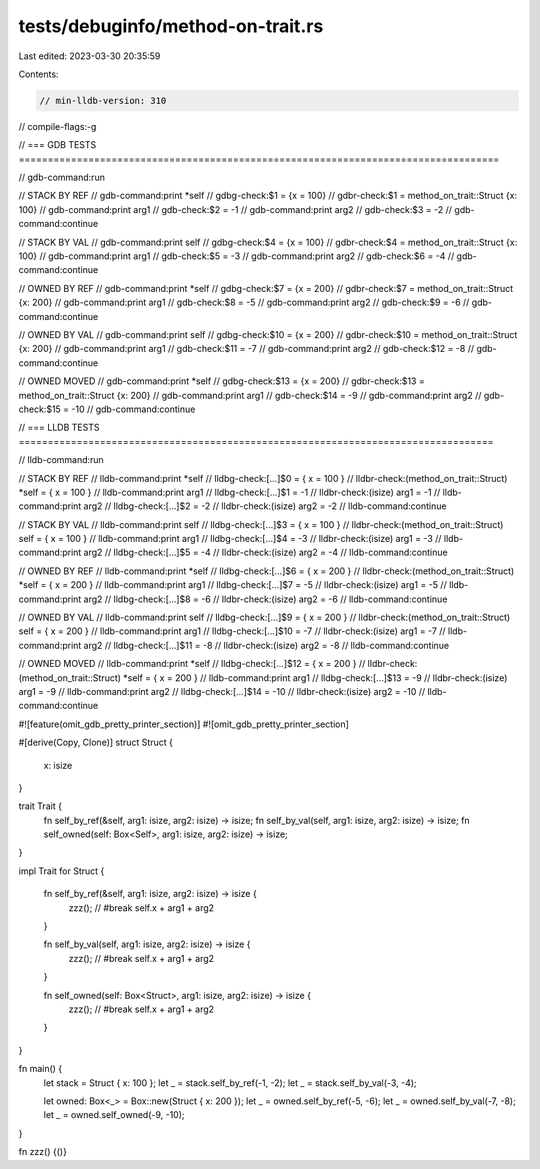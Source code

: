 tests/debuginfo/method-on-trait.rs
==================================

Last edited: 2023-03-30 20:35:59

Contents:

.. code-block:: rs

    // min-lldb-version: 310

// compile-flags:-g

// === GDB TESTS ===================================================================================

// gdb-command:run

// STACK BY REF
// gdb-command:print *self
// gdbg-check:$1 = {x = 100}
// gdbr-check:$1 = method_on_trait::Struct {x: 100}
// gdb-command:print arg1
// gdb-check:$2 = -1
// gdb-command:print arg2
// gdb-check:$3 = -2
// gdb-command:continue

// STACK BY VAL
// gdb-command:print self
// gdbg-check:$4 = {x = 100}
// gdbr-check:$4 = method_on_trait::Struct {x: 100}
// gdb-command:print arg1
// gdb-check:$5 = -3
// gdb-command:print arg2
// gdb-check:$6 = -4
// gdb-command:continue

// OWNED BY REF
// gdb-command:print *self
// gdbg-check:$7 = {x = 200}
// gdbr-check:$7 = method_on_trait::Struct {x: 200}
// gdb-command:print arg1
// gdb-check:$8 = -5
// gdb-command:print arg2
// gdb-check:$9 = -6
// gdb-command:continue

// OWNED BY VAL
// gdb-command:print self
// gdbg-check:$10 = {x = 200}
// gdbr-check:$10 = method_on_trait::Struct {x: 200}
// gdb-command:print arg1
// gdb-check:$11 = -7
// gdb-command:print arg2
// gdb-check:$12 = -8
// gdb-command:continue

// OWNED MOVED
// gdb-command:print *self
// gdbg-check:$13 = {x = 200}
// gdbr-check:$13 = method_on_trait::Struct {x: 200}
// gdb-command:print arg1
// gdb-check:$14 = -9
// gdb-command:print arg2
// gdb-check:$15 = -10
// gdb-command:continue


// === LLDB TESTS ==================================================================================

// lldb-command:run

// STACK BY REF
// lldb-command:print *self
// lldbg-check:[...]$0 = { x = 100 }
// lldbr-check:(method_on_trait::Struct) *self = { x = 100 }
// lldb-command:print arg1
// lldbg-check:[...]$1 = -1
// lldbr-check:(isize) arg1 = -1
// lldb-command:print arg2
// lldbg-check:[...]$2 = -2
// lldbr-check:(isize) arg2 = -2
// lldb-command:continue

// STACK BY VAL
// lldb-command:print self
// lldbg-check:[...]$3 = { x = 100 }
// lldbr-check:(method_on_trait::Struct) self = { x = 100 }
// lldb-command:print arg1
// lldbg-check:[...]$4 = -3
// lldbr-check:(isize) arg1 = -3
// lldb-command:print arg2
// lldbg-check:[...]$5 = -4
// lldbr-check:(isize) arg2 = -4
// lldb-command:continue

// OWNED BY REF
// lldb-command:print *self
// lldbg-check:[...]$6 = { x = 200 }
// lldbr-check:(method_on_trait::Struct) *self = { x = 200 }
// lldb-command:print arg1
// lldbg-check:[...]$7 = -5
// lldbr-check:(isize) arg1 = -5
// lldb-command:print arg2
// lldbg-check:[...]$8 = -6
// lldbr-check:(isize) arg2 = -6
// lldb-command:continue

// OWNED BY VAL
// lldb-command:print self
// lldbg-check:[...]$9 = { x = 200 }
// lldbr-check:(method_on_trait::Struct) self = { x = 200 }
// lldb-command:print arg1
// lldbg-check:[...]$10 = -7
// lldbr-check:(isize) arg1 = -7
// lldb-command:print arg2
// lldbg-check:[...]$11 = -8
// lldbr-check:(isize) arg2 = -8
// lldb-command:continue

// OWNED MOVED
// lldb-command:print *self
// lldbg-check:[...]$12 = { x = 200 }
// lldbr-check:(method_on_trait::Struct) *self = { x = 200 }
// lldb-command:print arg1
// lldbg-check:[...]$13 = -9
// lldbr-check:(isize) arg1 = -9
// lldb-command:print arg2
// lldbg-check:[...]$14 = -10
// lldbr-check:(isize) arg2 = -10
// lldb-command:continue

#![feature(omit_gdb_pretty_printer_section)]
#![omit_gdb_pretty_printer_section]

#[derive(Copy, Clone)]
struct Struct {
    x: isize
}

trait Trait {
    fn self_by_ref(&self, arg1: isize, arg2: isize) -> isize;
    fn self_by_val(self, arg1: isize, arg2: isize) -> isize;
    fn self_owned(self: Box<Self>, arg1: isize, arg2: isize) -> isize;
}

impl Trait for Struct {

    fn self_by_ref(&self, arg1: isize, arg2: isize) -> isize {
        zzz(); // #break
        self.x + arg1 + arg2
    }

    fn self_by_val(self, arg1: isize, arg2: isize) -> isize {
        zzz(); // #break
        self.x + arg1 + arg2
    }

    fn self_owned(self: Box<Struct>, arg1: isize, arg2: isize) -> isize {
        zzz(); // #break
        self.x + arg1 + arg2
    }
}

fn main() {
    let stack = Struct { x: 100 };
    let _ = stack.self_by_ref(-1, -2);
    let _ = stack.self_by_val(-3, -4);

    let owned: Box<_> = Box::new(Struct { x: 200 });
    let _ = owned.self_by_ref(-5, -6);
    let _ = owned.self_by_val(-7, -8);
    let _ = owned.self_owned(-9, -10);
}

fn zzz() {()}


